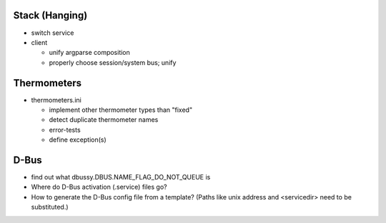 Stack (Hanging)
===============

* switch service
* client

  * unify argparse composition
  * properly choose session/system bus; unify

Thermometers
============

* thermometers.ini

  * implement other thermometer types than "fixed"
  * detect duplicate thermometer names
  * error-tests
  * define exception(s)

D-Bus
=====

* find out what dbussy.DBUS.NAME_FLAG_DO_NOT_QUEUE is
* Where do D-Bus activation (.service) files go?
* How to generate the D-Bus config file from a template? (Paths like
  unix address and <servicedir> need to be substituted.)
